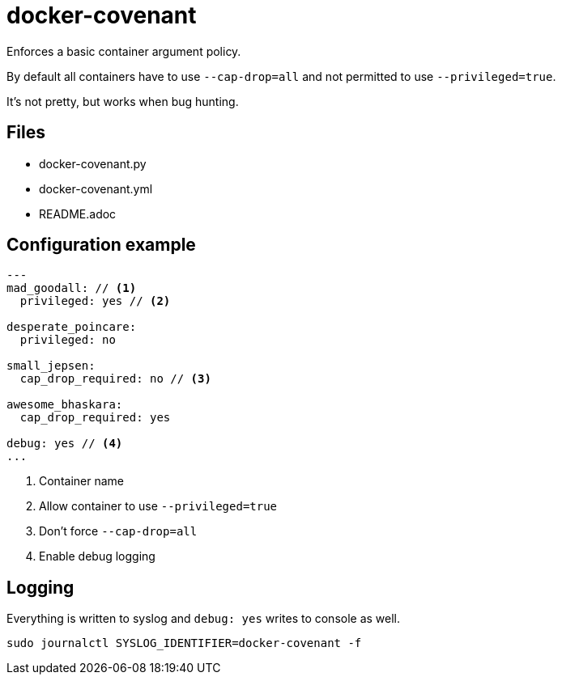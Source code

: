 = docker-covenant
Enforces a basic container argument policy.

By default all containers have to use `--cap-drop=all` and not permitted to use `--privileged=true`.

It's not pretty, but works when bug hunting.

== Files
* docker-covenant.py
* docker-covenant.yml
* README.adoc

== Configuration example
[source, yaml]
----
---
mad_goodall: // <1>
  privileged: yes // <2>

desperate_poincare:
  privileged: no

small_jepsen:
  cap_drop_required: no // <3>

awesome_bhaskara:
  cap_drop_required: yes

debug: yes // <4>
...
----
<1> Container name
<2> Allow container to use `--privileged=true`
<3> Don't force `--cap-drop=all`
<4> Enable debug logging

== Logging
Everything is written to syslog and `debug: yes` writes to console as well.

`sudo journalctl SYSLOG_IDENTIFIER=docker-covenant -f`

